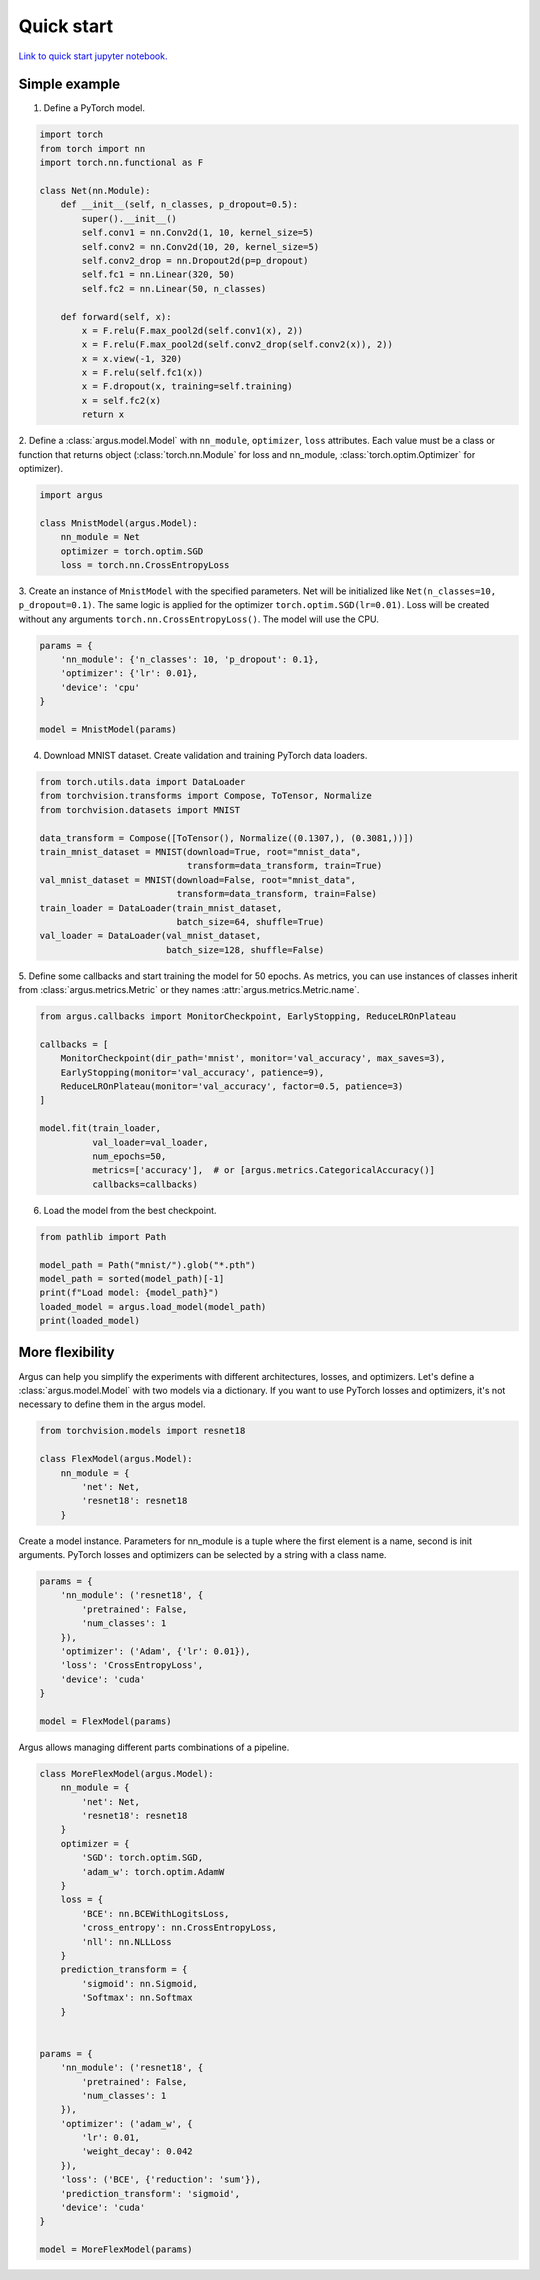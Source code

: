 Quick start
===========

`Link to quick start jupyter notebook. <https://github.com/lRomul/argus/blob/master/examples/quickstart.ipynb>`_

Simple example
--------------

1. Define a PyTorch model.

.. code-block:: python

    import torch
    from torch import nn
    import torch.nn.functional as F

    class Net(nn.Module):
        def __init__(self, n_classes, p_dropout=0.5):
            super().__init__()
            self.conv1 = nn.Conv2d(1, 10, kernel_size=5)
            self.conv2 = nn.Conv2d(10, 20, kernel_size=5)
            self.conv2_drop = nn.Dropout2d(p=p_dropout)
            self.fc1 = nn.Linear(320, 50)
            self.fc2 = nn.Linear(50, n_classes)

        def forward(self, x):
            x = F.relu(F.max_pool2d(self.conv1(x), 2))
            x = F.relu(F.max_pool2d(self.conv2_drop(self.conv2(x)), 2))
            x = x.view(-1, 320)
            x = F.relu(self.fc1(x))
            x = F.dropout(x, training=self.training)
            x = self.fc2(x)
            return x


2. Define a :class:`argus.model.Model` with ``nn_module``, ``optimizer``, ``loss`` attributes. Each value must be a class
or function that returns object (:class:`torch.nn.Module` for loss and nn_module, :class:`torch.optim.Optimizer` for optimizer).

.. code-block:: python

    import argus

    class MnistModel(argus.Model):
        nn_module = Net
        optimizer = torch.optim.SGD
        loss = torch.nn.CrossEntropyLoss


3. Create an instance of ``MnistModel`` with the specified parameters. Net will be initialized like
``Net(n_classes=10, p_dropout=0.1)``. The same logic is applied for the optimizer ``torch.optim.SGD(lr=0.01)``.
Loss will be created without any arguments ``torch.nn.CrossEntropyLoss()``. The model will use the CPU.

.. code-block:: python

    params = {
        'nn_module': {'n_classes': 10, 'p_dropout': 0.1},
        'optimizer': {'lr': 0.01},
        'device': 'cpu'
    }

    model = MnistModel(params)


4. Download MNIST dataset. Create validation and training PyTorch data loaders.

.. code-block:: python

    from torch.utils.data import DataLoader
    from torchvision.transforms import Compose, ToTensor, Normalize
    from torchvision.datasets import MNIST

    data_transform = Compose([ToTensor(), Normalize((0.1307,), (0.3081,))])
    train_mnist_dataset = MNIST(download=True, root="mnist_data",
                                transform=data_transform, train=True)
    val_mnist_dataset = MNIST(download=False, root="mnist_data",
                              transform=data_transform, train=False)
    train_loader = DataLoader(train_mnist_dataset,
                              batch_size=64, shuffle=True)
    val_loader = DataLoader(val_mnist_dataset,
                            batch_size=128, shuffle=False)


5. Define some callbacks and start training the model for 50 epochs.
As metrics, you can use instances of classes inherit from :class:`argus.metrics.Metric` or they names :attr:`argus.metrics.Metric.name`.

.. code-block:: python

    from argus.callbacks import MonitorCheckpoint, EarlyStopping, ReduceLROnPlateau

    callbacks = [
        MonitorCheckpoint(dir_path='mnist', monitor='val_accuracy', max_saves=3),
        EarlyStopping(monitor='val_accuracy', patience=9),
        ReduceLROnPlateau(monitor='val_accuracy', factor=0.5, patience=3)
    ]

    model.fit(train_loader,
              val_loader=val_loader,
              num_epochs=50,
              metrics=['accuracy'],  # or [argus.metrics.CategoricalAccuracy()]
              callbacks=callbacks)

6. Load the model from the best checkpoint.

.. code-block:: python

    from pathlib import Path

    model_path = Path("mnist/").glob("*.pth")
    model_path = sorted(model_path)[-1]
    print(f"Load model: {model_path}")
    loaded_model = argus.load_model(model_path)
    print(loaded_model)

More flexibility
----------------

Argus can help you simplify the experiments with different architectures, losses, and optimizers. Let's define a
:class:`argus.model.Model` with two models via a dictionary. If you want to use PyTorch losses and optimizers, it's not
necessary to define them in the argus model.

.. code-block:: python

    from torchvision.models import resnet18

    class FlexModel(argus.Model):
        nn_module = {
            'net': Net,
            'resnet18': resnet18
        }


Create a model instance. Parameters for nn_module is a tuple where the first element is a name, second is init arguments.
PyTorch losses and optimizers can be selected by a string with a class name.

.. code-block:: python

    params = {
        'nn_module': ('resnet18', {
            'pretrained': False,
            'num_classes': 1
        }),
        'optimizer': ('Adam', {'lr': 0.01}),
        'loss': 'CrossEntropyLoss',
        'device': 'cuda'
    }

    model = FlexModel(params)


Argus allows managing different parts combinations of a pipeline.

.. code-block:: python

    class MoreFlexModel(argus.Model):
        nn_module = {
            'net': Net,
            'resnet18': resnet18
        }
        optimizer = {
            'SGD': torch.optim.SGD,
            'adam_w': torch.optim.AdamW
        }
        loss = {
            'BCE': nn.BCEWithLogitsLoss,
            'cross_entropy': nn.CrossEntropyLoss,
            'nll': nn.NLLLoss
        }
        prediction_transform = {
            'sigmoid': nn.Sigmoid,
            'Softmax': nn.Softmax
        }


    params = {
        'nn_module': ('resnet18', {
            'pretrained': False,
            'num_classes': 1
        }),
        'optimizer': ('adam_w', {
            'lr': 0.01,
            'weight_decay': 0.042
        }),
        'loss': ('BCE', {'reduction': 'sum'}),
        'prediction_transform': 'sigmoid',
        'device': 'cuda'
    }

    model = MoreFlexModel(params)

.. seealso::
    If you need more flexibility you can:

    * Override methods of :class:`argus.model.Model`. For example, :meth:`argus.model.Model.train_step`
      and :meth:`argus.model.Model.val_step`. See :ref:`train_and_val_steps` guide for details.
    * Create a custom :class:`argus.callbacks.Callback`.
    * Use a custom :class:`argus.metrics.Metric`.
